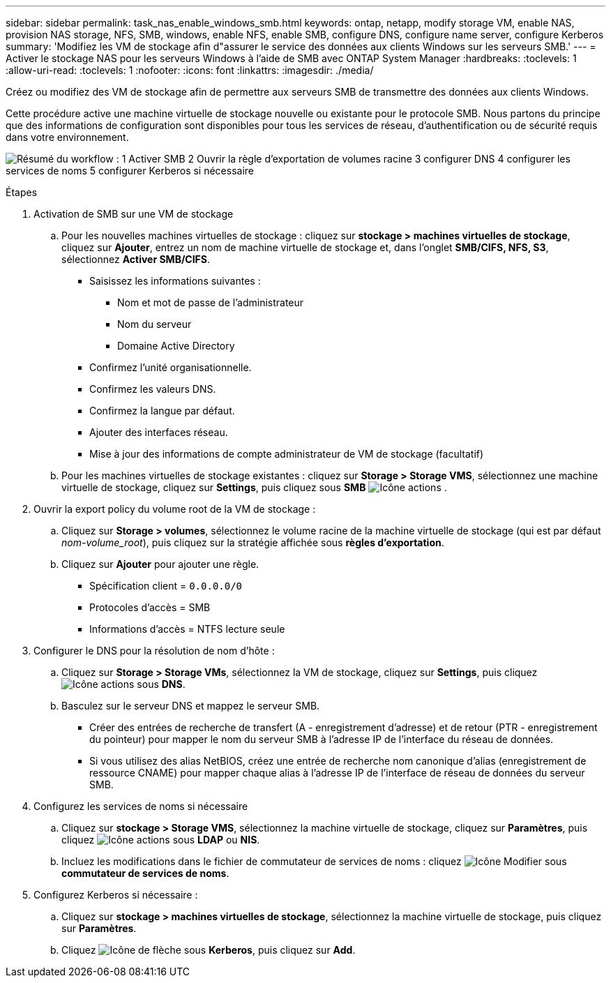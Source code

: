---
sidebar: sidebar 
permalink: task_nas_enable_windows_smb.html 
keywords: ontap, netapp, modify storage VM, enable NAS, provision NAS storage, NFS, SMB, windows, enable NFS, enable SMB, configure DNS, configure name server, configure Kerberos 
summary: 'Modifiez les VM de stockage afin d"assurer le service des données aux clients Windows sur les serveurs SMB.' 
---
= Activer le stockage NAS pour les serveurs Windows à l'aide de SMB avec ONTAP System Manager
:hardbreaks:
:toclevels: 1
:allow-uri-read: 
:toclevels: 1
:nofooter: 
:icons: font
:linkattrs: 
:imagesdir: ./media/


[role="lead"]
Créez ou modifiez des VM de stockage afin de permettre aux serveurs SMB de transmettre des données aux clients Windows.

Cette procédure active une machine virtuelle de stockage nouvelle ou existante pour le protocole SMB. Nous partons du principe que des informations de configuration sont disponibles pour tous les services de réseau, d'authentification ou de sécurité requis dans votre environnement.

image:workflow_nas_enable_windows_smb.gif["Résumé du workflow : 1 Activer SMB 2 Ouvrir la règle d'exportation de volumes racine 3 configurer DNS 4 configurer les services de noms 5 configurer Kerberos si nécessaire"]

.Étapes
. Activation de SMB sur une VM de stockage
+
.. Pour les nouvelles machines virtuelles de stockage : cliquez sur *stockage > machines virtuelles de stockage*, cliquez sur *Ajouter*, entrez un nom de machine virtuelle de stockage et, dans l'onglet *SMB/CIFS, NFS, S3*, sélectionnez *Activer SMB/CIFS*.
+
*** Saisissez les informations suivantes :
+
**** Nom et mot de passe de l'administrateur
**** Nom du serveur
**** Domaine Active Directory


*** Confirmez l'unité organisationnelle.
*** Confirmez les valeurs DNS.
*** Confirmez la langue par défaut.
*** Ajouter des interfaces réseau.
*** Mise à jour des informations de compte administrateur de VM de stockage (facultatif)


.. Pour les machines virtuelles de stockage existantes : cliquez sur *Storage > Storage VMS*, sélectionnez une machine virtuelle de stockage, cliquez sur *Settings*, puis cliquez sous *SMB* image:icon_gear.gif["Icône actions"] .


. Ouvrir la export policy du volume root de la VM de stockage :
+
.. Cliquez sur *Storage > volumes*, sélectionnez le volume racine de la machine virtuelle de stockage (qui est par défaut _nom-volume_root_), puis cliquez sur la stratégie affichée sous *règles d'exportation*.
.. Cliquez sur *Ajouter* pour ajouter une règle.
+
*** Spécification client = `0.0.0.0/0`
*** Protocoles d'accès = SMB
*** Informations d'accès = NTFS lecture seule




. Configurer le DNS pour la résolution de nom d'hôte :
+
.. Cliquez sur *Storage > Storage VMs*, sélectionnez la VM de stockage, cliquez sur *Settings*, puis cliquez image:icon_gear.gif["Icône actions"] sous *DNS*.
.. Basculez sur le serveur DNS et mappez le serveur SMB.
+
*** Créer des entrées de recherche de transfert (A - enregistrement d'adresse) et de retour (PTR - enregistrement du pointeur) pour mapper le nom du serveur SMB à l'adresse IP de l'interface du réseau de données.
*** Si vous utilisez des alias NetBIOS, créez une entrée de recherche nom canonique d'alias (enregistrement de ressource CNAME) pour mapper chaque alias à l'adresse IP de l'interface de réseau de données du serveur SMB.




. Configurez les services de noms si nécessaire
+
.. Cliquez sur *stockage > Storage VMS*, sélectionnez la machine virtuelle de stockage, cliquez sur *Paramètres*, puis cliquez image:icon_gear.gif["Icône actions"] sous *LDAP* ou *NIS*.
.. Incluez les modifications dans le fichier de commutateur de services de noms : cliquez image:icon_pencil.gif["Icône Modifier"] sous *commutateur de services de noms*.


. Configurez Kerberos si nécessaire :
+
.. Cliquez sur *stockage > machines virtuelles de stockage*, sélectionnez la machine virtuelle de stockage, puis cliquez sur *Paramètres*.
.. Cliquez image:icon_arrow.gif["Icône de flèche"] sous *Kerberos*, puis cliquez sur *Add*.



